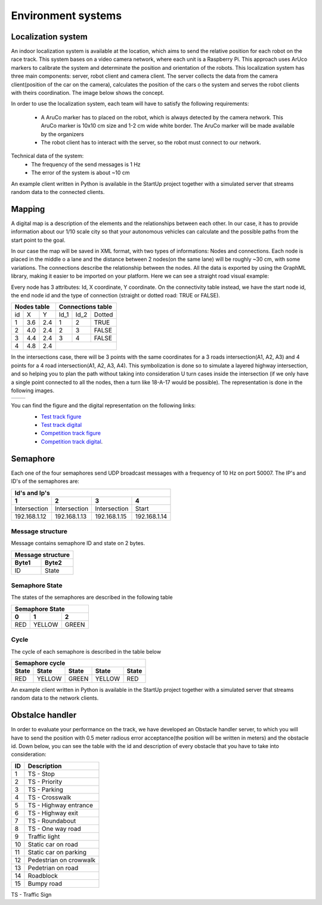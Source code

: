 Environment systems
===================

Localization system
'''''''''''''''''''
An indoor localization system is available at the location, which aims to send the relative position for each robot on the 
race track. This system bases on a video camera network, where each unit is a Raspberry Pi. 
This approach uses ArUco markers to calibrate the system and determinate the position and orientation 
of the robots. This localization system has three main components: server, robot client and camera client. 
The server collects the data from the camera client(position of the car on the camera), calculates the position of the cars o 
the system and serves the robot clients with theirs coordination. The image below shows the concept. 

.. image::  images/localizationSystem.png
   :align: center
   :scale: 50%


In order to use the localization system, each team will have to satisfy the following requirements:

 - A AruCo marker has to placed on the robot, which is always detected by the camera network. 
   This AruCo marker is 10x10 cm size and 1-2 cm wide white border. The AruCo marker will be made available by the organizers
 - The robot client has to interact with the server, so the robot must connect to our network. 

Technical data of the system:
 - The frequency of the send messages is 1 Hz
 - The error of the system is about ~10 cm

An example client written in Python is available in the StartUp project together with a simulated server that streams random data to the connected clients.

Mapping
'''''''

A digital map is a description of the elements and the relationships between each other. In our case, 
it has to provide information about our 1/10 scale city so that your autonomous vehicles can calculate and the possible paths from the start point to the goal.

In our case the map will be saved in XML format, with two types of informations: Nodes and connections. Each node is placed in the middle o a lane and the distance 
between 2 nodes(on the same lane) will be roughly ~30 cm, with some variations. The connections describe the relationship between the nodes. All the data is 
exported by using the GraphML library, making it easier to be imported on your platform. Here we can see a straight road visual example:

.. image::  images/StraighRoadExample.PNG
  :align: center
  :scale: 60%

Every node has 3 attributes: Id, X coordinate, Y coordinate. 
On the connectivity table instead, we have the start node id, the end node id and the type of connection (straight or dotted road: TRUE or FALSE). 

+------+-------+-------+--------+--------+----------+
| Nodes table          | Connections table          |
+======+=======+=======+========+========+==========+
|  id  |   X   |   Y   |  Id_1  |  Id_2  |  Dotted  |
+------+-------+-------+--------+--------+----------+
|   1  |  3.6  |  2.4  |   1    |   2    |   TRUE   |
+------+-------+-------+--------+--------+----------+
|   2  |  4.0  |  2.4  |   2    |   3    |   FALSE  |
+------+-------+-------+--------+--------+----------+
|   3  |  4.4  |  2.4  |   3    |   4    |   FALSE  |
+------+-------+-------+--------+--------+----------+
|   4  |  4.8  |  2.4  |                            |
+------+-------+-------+--------+--------+----------+


In the intersections case, there will be 3 points with the same coordinates for a 3 roads intersection(A1, A2, A3) and 4 points for a 4 road intersection(A1, A2, A3, A4).
This symbolization is done so to simulate a layered highway intersection, and so helping you to plan the path without taking into consideration U turn cases inside the intersection
(if we only have a single point connected to all the nodes, then a turn like 18-A-17 would be possible). The representation is done in the following images.

+---------------------------------------+---------------------------------------+
| .. image:: images/3roadsExample.PNG   | .. image:: images/4roadsExample.PNG   |
+---------------------------------------+---------------------------------------+

You can find the figure and the digital representation on the following links: 
 - `Test track figure`_
 - `Test track digital`_
 - `Competition track figure`_
 - `Competition track digital`_.

  .. _`Test track figure`: https://github.com/ECC-BFMC/BFMC_Main/blob/master/source/images/Test_track.png
  .. _`Test track digital`: https://github.com/ECC-BFMC/BFMC_Main/blob/master/source/templates/Test_track.graphml
  .. _`Competition track figure`: https://github.com/ECC-BFMC/BFMC_Main/blob/master/source/images/Competition_track.png
  .. _`Competition track digital`: https://github.com/ECC-BFMC/BFMC_Main/blob/master/source/templates/Competition_track.graphml

Semaphore
''''''''''

Each one of the four semaphores send UDP broadcast messages with a frequency of 10 Hz on port 50007.
The IP's and ID's of the semaphores are:

==============  ==============  ==============  ==============
Id's and Ip's
--------------------------------------------------------------
1                2               3               4
==============  ==============  ==============  ==============
Intersection     Intersection    Intersection    Start         
192.168.1.12     192.168.1.13    192.168.1.15    192.168.1.14  
==============  ==============  ==============  ==============

Message structure
`````````````````
Message contains semaphore ID and state on 2 bytes.

=========  =========  
 Message structure  
--------------------
  Byte1      Byte2    
=========  =========
   ID       State
=========  =========

Semaphore State
`````````````````
The states of the semaphores are described in the following table

=============  =============  =============
 Semaphore State
-------------------------------------------
      0              1              2
=============  =============  =============
     RED          YELLOW          GREEN
=============  =============  =============

Cycle
`````````````````
The cycle of each semaphore is described in the table below

=============  =============  =============  =============  =============
 Semaphore cycle
-------------------------------------------------------------------------
    State          State           State          State         State
=============  =============  =============  =============  =============
     RED          YELLOW          GREEN          YELLOW          RED
=============  =============  =============  =============  =============

An example client written in Python is available in the StartUp project together with a simulated server that streams random data to the network clients.


Obstalce handler
'''''''''''''''''
In order to evaluate your performance on the track, we have developed an Obstacle handler server, to which you will have to send the position with 0.5 meter 
radious error acceptance(the position will be written in meters) and the obstacle id. Down below, you can see the table with the id and description 
of every obstacle that you have to take into consideration:

+------+------------------------+
| ID   | Description            |
+======+========================+
|   1  | TS - Stop              |
+------+------------------------+
|   2  | TS - Priority          |
+------+------------------------+
|   3  | TS - Parking           |
+------+------------------------+
|   4  | TS - Crosswalk         |
+------+------------------------+
|   5  | TS - Highway entrance  |
+------+------------------------+
|   6  | TS - Highway exit      |
+------+------------------------+
|   7  | TS - Roundabout        |
+------+------------------------+
|   8  | TS - One way road      |
+------+------------------------+
|   9  | Traffic light          |
+------+------------------------+
|  10  | Static car on road     |
+------+------------------------+
|  11  | Static car on parking  |
+------+------------------------+
|  12  | Pedestrian on crowwalk |
+------+------------------------+
|  13  | Pedetrian on road      |
+------+------------------------+
|  14  | Roadblock              |
+------+------------------------+
|  15  | Bumpy road             |
+------+------------------------+

TS - Traffic Sign